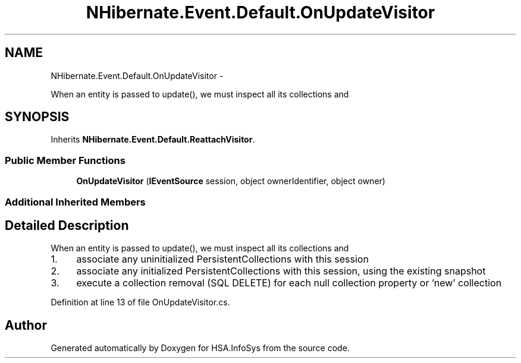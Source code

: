 .TH "NHibernate.Event.Default.OnUpdateVisitor" 3 "Fri Jul 5 2013" "Version 1.0" "HSA.InfoSys" \" -*- nroff -*-
.ad l
.nh
.SH NAME
NHibernate.Event.Default.OnUpdateVisitor \- 
.PP
When an entity is passed to update(), we must inspect all its collections and  

.SH SYNOPSIS
.br
.PP
.PP
Inherits \fBNHibernate\&.Event\&.Default\&.ReattachVisitor\fP\&.
.SS "Public Member Functions"

.in +1c
.ti -1c
.RI "\fBOnUpdateVisitor\fP (\fBIEventSource\fP session, object ownerIdentifier, object owner)"
.br
.in -1c
.SS "Additional Inherited Members"
.SH "Detailed Description"
.PP 
When an entity is passed to update(), we must inspect all its collections and 


.IP "1." 4
associate any uninitialized PersistentCollections with this session
.IP "2." 4
associate any initialized PersistentCollections with this session, using the existing snapshot
.IP "3." 4
execute a collection removal (SQL DELETE) for each null collection property or 'new' collection 
.PP

.PP
Definition at line 13 of file OnUpdateVisitor\&.cs\&.

.SH "Author"
.PP 
Generated automatically by Doxygen for HSA\&.InfoSys from the source code\&.
